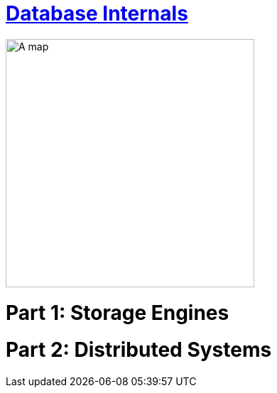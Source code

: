= https://learning.oreilly.com/library/view/database-internals/9781492040330/[Database Internals]
:toc:
:icons: font

ifdef::env-github[]
++++
<p align="center">
  <img width="460" height="300" src="https://m.media-amazon.com/images/I/51Id4KLgbGL.jpg">
</p>
++++
endif::[]

ifndef::env-github[]
image:https://m.media-amazon.com/images/I/51Id4KLgbGL.jpg[A map, 350, align=center]
endif::[]


++++
<h1>Part 1: Storage Engines<h1>
++++





++++
<h1>Part 2: Distributed Systems<h1>
++++






